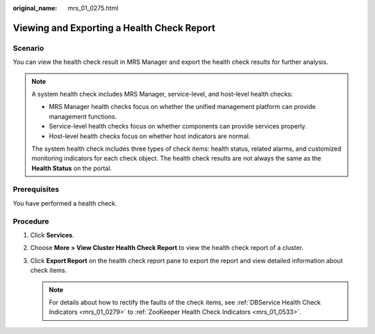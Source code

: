:original_name: mrs_01_0275.html

.. _mrs_01_0275:

Viewing and Exporting a Health Check Report
===========================================

Scenario
--------

You can view the health check result in MRS Manager and export the health check results for further analysis.

.. note::

   A system health check includes MRS Manager, service-level, and host-level health checks:

   -  MRS Manager health checks focus on whether the unified management platform can provide management functions.
   -  Service-level health checks focus on whether components can provide services properly.
   -  Host-level health checks focus on whether host indicators are normal.

   The system health check includes three types of check items: health status, related alarms, and customized monitoring indicators for each check object. The health check results are not always the same as the **Health Status** on the portal.

Prerequisites
-------------

You have performed a health check.

Procedure
---------

#. Click **Services**.
#. Choose **More > View Cluster Health Check Report** to view the health check report of a cluster.
#. Click **Export Report** on the health check report pane to export the report and view detailed information about check items.

   .. note::

      For details about how to rectify the faults of the check items, see :ref:`DBService Health Check Indicators <mrs_01_0279>` to :ref:`ZooKeeper Health Check Indicators <mrs_01_0533>`.
